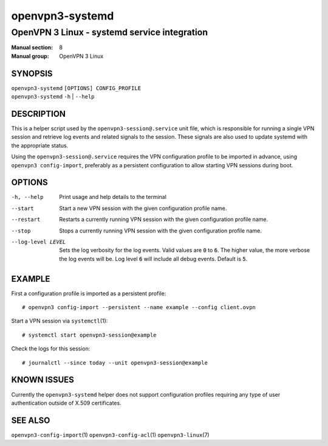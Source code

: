 ================
openvpn3-systemd
================

---------------------------------------------
OpenVPN 3 Linux - systemd service integration
---------------------------------------------

:Manual section: 8
:Manual group: OpenVPN 3 Linux

SYNOPSIS
========
| ``openvpn3-systemd`` ``[OPTIONS] CONFIG_PROFILE``
| ``openvpn3-systemd`` ``-h`` | ``--help``


DESCRIPTION
===========
This is a helper script used by the ``openvpn3-session@.service`` unit file,
which is responsible for running a single VPN session and retrieve log events
and related signals to the session.  These signals are also used to update
systemd with the appropriate status.

Using the ``openvpn3-session@.service`` requires the VPN configuration profile
to be imported in advance, using ``openvpn3 config-import``, preferably as a
persistent configuration to allow starting VPN sessions during boot.


OPTIONS
=======

-h, --help      Print  usage and help details to the terminal

--start         Start a new VPN session with the given configuration profile
                name.

--restart       Restarts a currently running VPN session with the given
                configuration profile name.

--stop          Stops a currently running VPN session with the given
                configuration profile name.

--log-level LEVEL
                Sets the log verbosity for the log events.  Valid values
                are :code:`0` to :code:`6`.  The higher value, the more
                verbose the log events will be.  Log level :code:`6` will
                include all debug events.  Default is :code:`5`.


EXAMPLE
=======
First a configuration profile is imported as a persistent profile:
::

   # openvpn3 config-import --persistent --name example --config client.ovpn

Start a VPN session via ``systemctl``\(1):
::

   # systemctl start openvpn3-session@example

Check the logs for this session:
::

   # journalctl --since today --unit openvpn3-session@example


KNOWN ISSUES
============
Currently the ``openvpn3-systemd`` helper does not support configuration
profiles requiring any type of user authentication outside of X.509
certificates.

SEE ALSO
========

``openvpn3-config-import``\(1)
``openvpn3-config-acl``\(1)
``openvpn3-linux``\(7)
